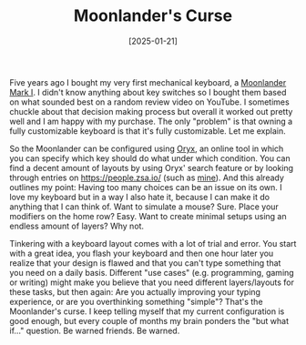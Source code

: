 #+TITLE: Moonlander's Curse
#+DATE: [2025-01-21]

Five years ago I bought my very first mechanical keyboard, a [[https://www.zsa.io/moonlander][Moonlander Mark I]].
I didn't know anything about key switches so I bought them based on what sounded
best on a random review video on YouTube. I sometimes chuckle about that
decision making process but overall it worked out pretty well and I am happy
with my purchase. The only "problem" is that owning a fully customizable
keyboard is that it's fully customizable. Let me explain.

So the Moonlander can be configured using [[https://configure.zsa.io/][Oryx]], an online tool in which you can
specify which key should do what under which condition. You can find a decent
amount of layouts by using Oryx' search feature or by looking through entries on
[[https://people.zsa.io/][https://people.zsa.io/]] (such as [[https://configure.zsa.io/moonlander/layouts/rXlOQ/latest/0][mine]]). And this already outlines my point:
Having too many choices can be an issue on its own. I love my keyboard but in a
way I also hate it, because I can make it do anything that I can think of. Want
to simulate a mouse? Sure. Place your modifiers on the home row? Easy. Want to
create minimal setups using an endless amount of layers? Why not.

Tinkering with a keyboard layout comes with a lot of trial and error. You start
with a great idea, you flash your keyboard and then one hour later you realize
that your design is flawed and that you can't type something that you need on a
daily basis. Different "use cases" (e.g. programming, gaming or writing) might
make you believe that you need different layers/layouts for these tasks, but
then again: Are you actually improving your typing experience, or are you
overthinking something "simple"? That's the Moonlander's curse. I keep telling
myself that my current configuration is good enough, but every couple of months
my brain ponders the "but what if..." question. Be warned friends. Be warned.
